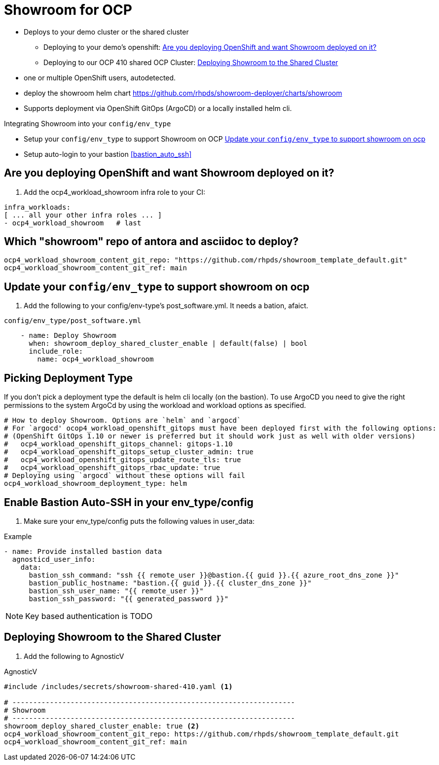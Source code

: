 = Showroom for OCP

* Deploys to your demo cluster or the shared cluster
** Deploying to your demo's openshift:  <<your_openshift>>
** Deploying to our OCP 410 shared OCP Cluster: <<shared_cluster>>
* one or multiple OpenShift users, autodetected.
* deploy the showroom helm chart https://github.com/rhpds/showroom-deployer/charts/showroom
* Supports deployment via OpenShift GitOps (ArgoCD) or a locally installed helm cli.

.Integrating Showroom into your `config/env_type`
* Setup your `config/env_type` to support Showroom on OCP <<env_type>>
* Setup auto-login to your bastion <<bastion_auto_ssh>>

[#your_openshift]
== Are you deploying OpenShift and want Showroom deployed on it?

. Add the ocp4_workload_showroom infra role to your CI:

[source,yaml]
----
infra_workloads:
[ ... all your other infra roles ... ]
- ocp4_workload_showroom   # last
----

== Which "showroom" repo of antora and asciidoc to deploy?

[source,yaml]
----
ocp4_workload_showroom_content_git_repo: "https://github.com/rhpds/showroom_template_default.git"
ocp4_workload_showroom_content_git_ref: main
----

[#env_type]
== Update your `config/env_type` to support showroom on ocp

. Add the following to your config/env-type's post_software.yml.
It needs a bation, afaict.

.`config/env_type/post_software.yml`
[source,yaml]
----
    - name: Deploy Showroom
      when: showroom_deploy_shared_cluster_enable | default(false) | bool
      include_role:
        name: ocp4_workload_showroom
----

== Picking Deployment Type

If you don't pick a deployment type the default is helm cli locally (on the bastion).
To use ArgoCD you need to give the right permissions to the system ArgoCd by using the workload and
workload options as specified.

[source,yaml]
----
# How to deploy Showroom. Options are `helm` and `argocd`
# For `argocd' ocop4_workload_openshift_gitops must have been deployed first with the following options:
# (OpenShift GitOps 1.10 or newer is preferred but it should work just as well with older versions)
#   ocp4_workload_openshift_gitops_channel: gitops-1.10
#   ocp4_workload_openshift_gitops_setup_cluster_admin: true
#   ocp4_workload_openshift_gitops_update_route_tls: true
#   ocp4_workload_openshift_gitops_rbac_update: true
# Deploying using `argocd` without these options will fail
ocp4_workload_showroom_deployment_type: helm
----

== Enable Bastion Auto-SSH in your env_type/config

. Make sure your env_type/config puts the following values in user_data:

.Example
[source,yaml]
----
- name: Provide installed bastion data
  agnosticd_user_info:
    data:
      bastion_ssh_command: "ssh {{ remote_user }}@bastion.{{ guid }}.{{ azure_root_dns_zone }}"
      bastion_public_hostname: "bastion.{{ guid }}.{{ cluster_dns_zone }}"
      bastion_ssh_user_name: "{{ remote_user }}"
      bastion_ssh_password: "{{ generated_password }}"
----

NOTE: Key based authentication is TODO

[#shared_cluster]
== Deploying Showroom to the Shared Cluster

. Add the following to AgnosticV

.AgnosticV
[source,yaml]
----
#include /includes/secrets/showroom-shared-410.yaml <1>

# --------------------------------------------------------------------
# Showroom
# --------------------------------------------------------------------
showroom_deploy_shared_cluster_enable: true <2>
ocp4_workload_showroom_content_git_repo: https://github.com/rhpds/showroom_template_default.git
ocp4_workload_showroom_content_git_ref: main
----
